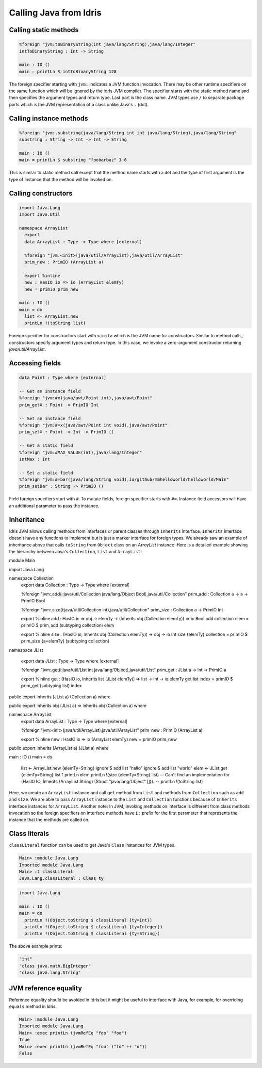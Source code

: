 .. _ffi-calling-java-from-idris:

#########################
Calling Java from Idris
#########################


Calling static methods
======================

.. code-block:: idris

    %foreign "jvm:toBinaryString(int java/lang/String),java/lang/Integer"
    intToBinaryString : Int -> String

    main : IO ()
    main = printLn $ intToBinaryString 128

The foreign specifier starting with ``jvm:`` indicates a JVM function invocation.
There may be other runtime specifiers on the same function which will be ignored by the Idris JVM compiler.
The specifier starts with the static method name and then specifies the argument types and return type.
Last part is the class name. JVM types use ``/`` to separate package parts which is the JVM representation of a class
unlike Java's ``.`` (dot).

Calling instance methods
========================

.. code-block:: idris

    %foreign "jvm:.substring(java/lang/String int int java/lang/String),java/lang/String"
    substring : String -> Int -> Int -> String

    main : IO ()
    main = printLn $ substring "foobarbaz" 3 6

This is similar to static method call except that the method name starts with a dot and the type of first argument is the type of instance that the method will be invoked on.

Calling constructors
====================

.. code-block:: idris

    import Java.Lang
    import Java.Util

    namespace ArrayList
      export
      data ArrayList : Type -> Type where [external]

      %foreign "jvm:<init>(java/util/ArrayList),java/util/ArrayList"
      prim_new : PrimIO (ArrayList a)

      export %inline
      new : HasIO io => io (ArrayList elemTy)
      new = primIO prim_new

    main : IO ()
    main = do
      list <- ArrayList.new
      printLn !(toString list)

Foreign specifier for constructors start with ``<init>`` which is the JVM name for constructors.
Similar to method calls, constructors specify argument types and return type. In this case, we invoke a zero-argument
constructor returning `java/util/ArrayList`.

Accessing fields
================

.. code-block:: idris

    data Point : Type where [external]

    -- Get an instance field
    %foreign "jvm:#x(java/awt/Point int),java/awt/Point"
    prim_getX : Point -> PrimIO Int

    -- Set an instance field
    %foreign "jvm:#=x(java/awt/Point int void),java/awt/Point"
    prim_setX : Point -> Int -> PrimIO ()

    -- Get a static field
    %foreign "jvm:#MAX_VALUE(int),java/lang/Integer"
    intMax : Int

    -- Set a static field
    %foreign "jvm:#=bar(java/lang/String void),io/github/mmhelloworld/helloworld/Main"
    prim_setBar : String -> PrimIO ()


Field foreign specifiers start with ``#``. To mutate fields, foreign specifier starts with ``#=``. Instance field
accessors will have an additional parameter to pass the instance.

Inheritance
===========

Idris JVM allows calling methods from interfaces or parent classes through ``Inherits`` interface.
``Inherits`` interface doesn't have any functions to implement but is just a marker interface for foreign types.
We already saw an example of inheritance above that calls ``toString`` from ``Object`` class on an `ArrayList` instance.
Here is a detailed example showing the hierarchy between Java's ``Collection``, ``List`` and ``ArrayList``:

.. code-block:: idris

module Main

import Java.Lang

namespace Collection
  export
  data Collection : Type -> Type where [external]

  %foreign "jvm:.add(i:java/util/Collection java/lang/Object Bool),java/util/Collection"
  prim_add : Collection a -> a -> PrimIO Bool

  %foreign "jvm:.size(i:java/util/Collection int),java/util/Collection"
  prim_size : Collection a -> PrimIO Int

  export %inline
  add : HasIO io => obj -> elemTy -> (Inherits obj (Collection elemTy)) => io Bool
  add collection elem = primIO $ prim_add (subtyping collection) elem

  export %inline
  size : (HasIO io, Inherits obj (Collection elemTy)) => obj -> io Int
  size {elemTy} collection = primIO $ prim_size {a=elemTy} (subtyping collection)

namespace JList

    export
    data JList : Type -> Type where [external]

    %foreign "jvm:.get(i:java/util/List int java/lang/Object),java/util/List"
    prim_get : JList a -> Int -> PrimIO a

    export %inline
    get : (HasIO io, Inherits list (JList elemTy)) => list -> Int -> io elemTy
    get list index = primIO $ prim_get (subtyping list) index

public export
Inherits (JList a) (Collection a) where

public export
Inherits obj (JList a) => Inherits obj (Collection a) where

namespace ArrayList
    export
    data ArrayList : Type -> Type where [external]

    %foreign "jvm:<init>(java/util/ArrayList),java/util/ArrayList"
    prim_new : PrimIO (ArrayList a)

    export %inline
    new : HasIO io => io (ArrayList elemTy)
    new = primIO prim_new

public export
Inherits (ArrayList a) (JList a) where


main : IO ()
main = do
    list <- ArrayList.new {elemTy=String}
    ignore $ add list "hello"
    ignore $ add list "world"
    elem <- JList.get {elemTy=String} list 1
    printLn elem
    printLn !(size {elemTy=String} list)
    -- Can't find an implementation for (HasIO IO, Inherits (ArrayList String) (Struct "java/lang/Object" [])).
    -- printLn !(toString list)

Here, we create an ``ArrayList`` instance and call ``get`` method from ``List`` and methods from ``Collection`` such as
``add`` and ``size``. We are able to pass ``ArrayList`` instance to the ``List`` and ``Collection`` functions because of
``Inherits`` interface instances for ``ArrayList``. Another note: In JVM, invoking methods on interface is different
from class methods invocation so the foreign specifiers on interface methods have ``i:`` prefix for the first parameter
that represents the instance that the methods are called on.

Class literals
================

``classLiteral`` function can be used to get Java's ``Class`` instances for JVM types.

.. code-block:: console

    Main> :module Java.Lang
    Imported module Java.Lang
    Main> :t classLiteral
    Java.Lang.classLiteral : Class ty

.. code-block:: idris

    import Java.Lang

    main : IO ()
    main = do
      printLn !(Object.toString $ classLiteral {ty=Int})
      printLn !(Object.toString $ classLiteral {ty=Integer})
      printLn !(Object.toString $ classLiteral {ty=String})

The above example prints:

.. code-block:: console

   "int"
   "class java.math.BigInteger"
   "class java.lang.String"

JVM reference equality
======================
Reference equality should be avoided in Idris but it might be useful to interface with Java, for example, for overriding ``equals`` method in Idris.

.. code-block:: console

    Main> :module Java.Lang
    Imported module Java.Lang
    Main> :exec printLn (jvmRefEq "foo" "foo")
    True
    Main> :exec printLn (jvmRefEq "foo" ("fo" ++ "o"))
    False
